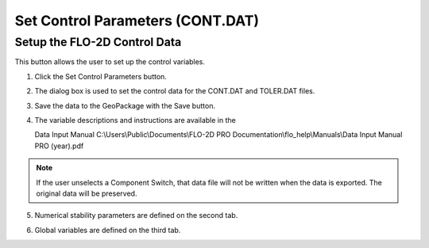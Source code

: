 Set Control Parameters (CONT.DAT)
==================================

Setup the FLO-2D Control Data
-----------------------------

This button allows the user to set up the control variables.

.. image:: ../../img/Buttons/controlparameters.png


1. Click the
   Set Control Parameters button.

2. The dialog box is used to set the control data for the CONT.DAT and
   TOLER.DAT files.

3. Save the data
   to the GeoPackage with the Save button.

4. The variable descriptions and instructions are available in the

   Data Input Manual C:\\Users\\Public\\Documents\\FLO-2D PRO Documentation\\flo_help\\Manuals\\Data Input Manual PRO (year).pdf

.. note:: If the user unselects a Component Switch, that data file
          will not be written when the data is exported. The original data will be
          preserved.

.. image:: ../../img/Setup-Control-Variables/setupcontrolvariables2.png


5. Numerical stability
   parameters are defined on the second tab.

.. image:: ../../img/Setup-Control-Variables/setupcontrolvariables3.png


6. Global variables are
   defined on the third tab.

.. image:: ../../img/Setup-Control-Variables/setupcontrolvariables4.png

